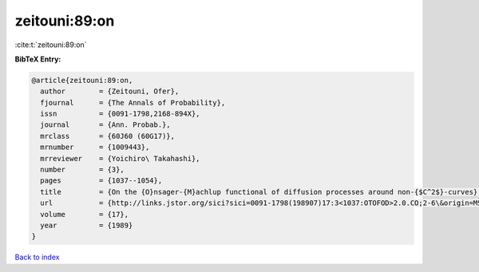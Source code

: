 zeitouni:89:on
==============

:cite:t:`zeitouni:89:on`

**BibTeX Entry:**

.. code-block:: bibtex

   @article{zeitouni:89:on,
     author        = {Zeitouni, Ofer},
     fjournal      = {The Annals of Probability},
     issn          = {0091-1798,2168-894X},
     journal       = {Ann. Probab.},
     mrclass       = {60J60 (60G17)},
     mrnumber      = {1009443},
     mrreviewer    = {Yoichiro\ Takahashi},
     number        = {3},
     pages         = {1037--1054},
     title         = {On the {O}nsager-{M}achlup functional of diffusion processes around non-{$C^2$}-curves},
     url           = {http://links.jstor.org/sici?sici=0091-1798(198907)17:3<1037:OTOFOD>2.0.CO;2-6\&origin=MSN},
     volume        = {17},
     year          = {1989}
   }

`Back to index <../By-Cite-Keys.html>`_
